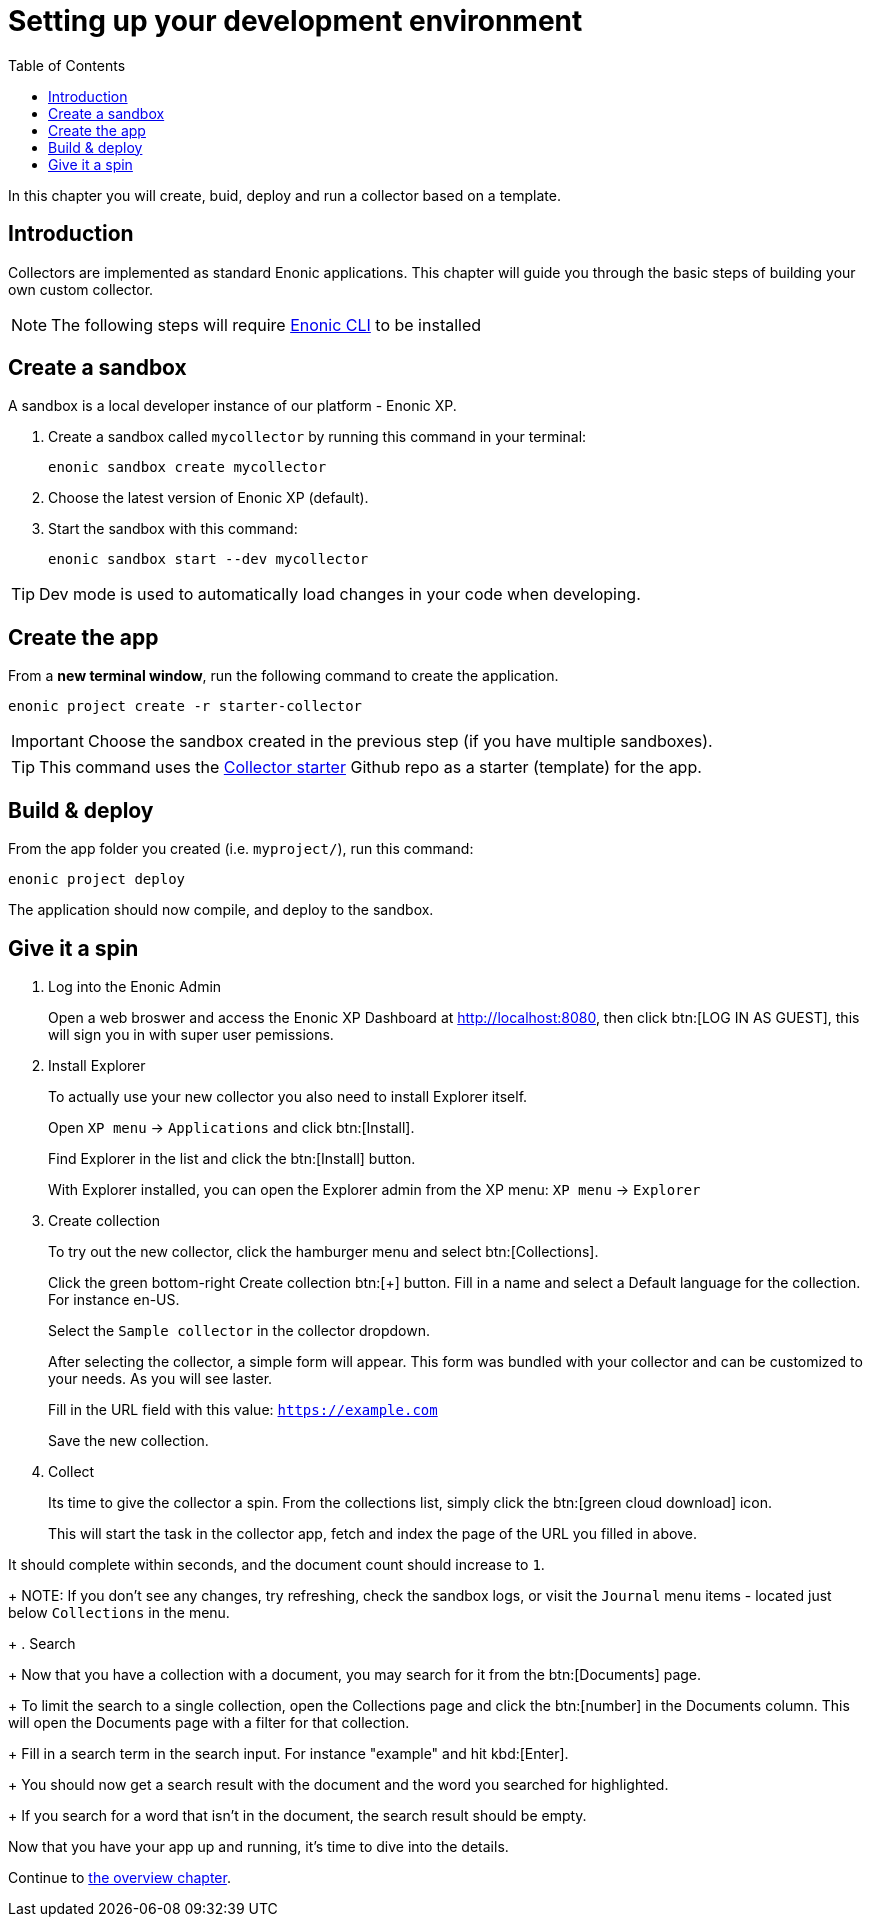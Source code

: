 = Setting up your development environment
:toc: right
:enonicStart: https://developer.enonic.com/start

In this chapter you will create, buid, deploy and run a collector based on a template.

== Introduction

Collectors are implemented as standard Enonic applications. This chapter will guide you through the basic steps of building your own custom collector.

NOTE: The following steps will require https://developer.enonic.com/start[Enonic CLI] to be installed

== Create a sandbox

A sandbox is a local developer instance of our platform - Enonic XP. 

. Create a sandbox called `mycollector` by running this command in your terminal:

  enonic sandbox create mycollector

. Choose the latest version of Enonic XP (default).
. Start the sandbox with this command:

  enonic sandbox start --dev mycollector

TIP: Dev mode is used to automatically load changes in your code when developing.

== Create the app

From a **new terminal window**, run the following command to create the application.

  enonic project create -r starter-collector

IMPORTANT: Choose the sandbox created in the previous step (if you have multiple sandboxes).

[TIP]
====
This command uses the https://github.com/enonic/starter-collector[Collector starter^] Github repo  as a starter (template) for the app.
====

== Build & deploy

From the app folder you created (i.e. `myproject/`), run this command:

  enonic project deploy

The application should now compile, and deploy to the sandbox.

== Give it a spin

. Log into the Enonic Admin
+
Open a web broswer and access the Enonic XP Dashboard at http://localhost:8080, then click btn:[LOG IN AS GUEST], this will sign you in with super user pemissions.
+
. Install Explorer
+
To actually use your new collector you also need to install Explorer itself.
+
Open `XP menu` -> `Applications` and click btn:[Install].
+
Find Explorer in the list and click the btn:[Install] button.
+
With Explorer installed, you can open the Explorer admin from the XP menu: `XP menu` -> `Explorer`
+
. Create collection
+
To try out the new collector, click the hamburger menu and select btn:[Collections].
+
Click the green bottom-right Create collection btn:[+] button. Fill in a name and select a Default language for the collection. For instance en-US.
+
Select the `Sample collector` in the collector dropdown.
+
After selecting the collector, a simple form will appear. This form was bundled with your collector and can be customized to your needs. As you will see laster.
+
Fill in the URL field with this value: `https://example.com`
+
Save the new collection.
+
. Collect
+
Its time to give the collector a spin. From the collections list, simply click the btn:[green cloud download] icon.
+
This will start the task in the collector app, fetch and index the page of the URL you filled in above.

It should complete within seconds, and the document count should increase to `1`.
+
NOTE: If you don't see any changes, try refreshing, check the sandbox logs, or visit the `Journal` menu items - located just below `Collections` in the menu.
+
. Search
+
Now that you have a collection with a document, you may search for it from the btn:[Documents] page.
+
To limit the search to a single collection, open the Collections page and click the btn:[number] in the Documents column. This will open the Documents page with a filter for that collection.
+
Fill in a search term in the search input. For instance "example" and hit kbd:[Enter].
+
You should now get a search result with the document and the word you searched for highlighted.
+
If you search for a word that isn't in the document, the search result should be empty.


Now that you have your app up and running, it's time to dive into the details.

Continue to <<overview#, the overview chapter>>.
